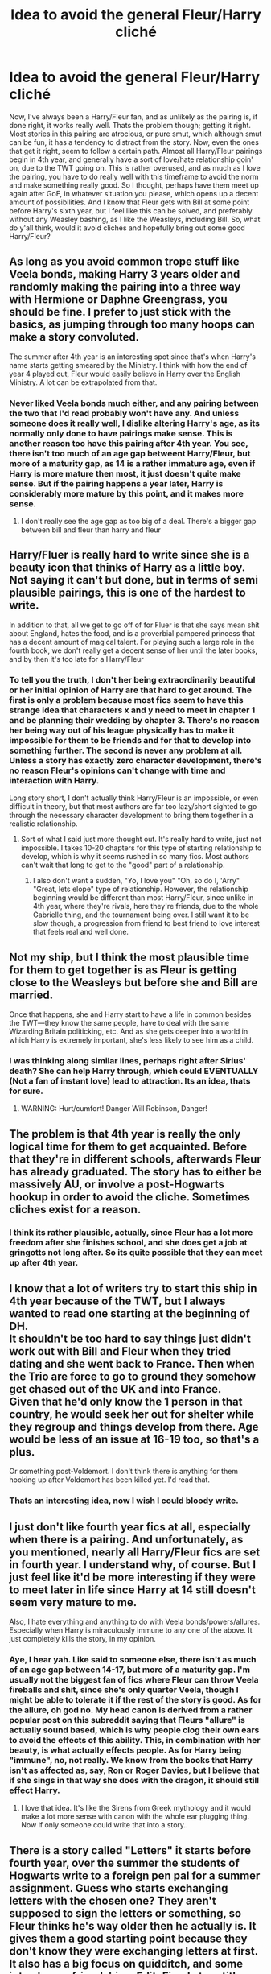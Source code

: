 #+TITLE: Idea to avoid the general Fleur/Harry cliché

* Idea to avoid the general Fleur/Harry cliché
:PROPERTIES:
:Author: Bootlegbeerkeg
:Score: 7
:DateUnix: 1443423420.0
:DateShort: 2015-Sep-28
:FlairText: Suggestion
:END:
Now, I've always been a Harry/Fleur fan, and as unlikely as the pairing is, if done right, it works really well. Thats the problem though; getting it right. Most stories in this pairing are atrocious, or pure smut, which although smut can be fun, it has a tendency to distract from the story. Now, even the ones that get it right, seem to follow a certain path. Almost all Harry/Fleur pairings begin in 4th year, and generally have a sort of love/hate relationship goin' on, due to the TWT going on. This is rather overused, and as much as I love the pairing, you have to do really well with this timeframe to avoid the norm and make something really good. So I thought, perhaps have them meet up again after GoF, in whatever situation you please, which opens up a decent amount of possibilities. And I know that Fleur gets with Bill at some point before Harry's sixth year, but I feel like this can be solved, and preferably without any Weasley bashing, as I like the Weasleys, including Bill. So, what do y'all think, would it avoid clichés and hopefully bring out some good Harry/Fleur?


** As long as you avoid common trope stuff like Veela bonds, making Harry 3 years older and randomly making the pairing into a three way with Hermione or Daphne Greengrass, you should be fine. I prefer to just stick with the basics, as jumping through too many hoops can make a story convoluted.

The summer after 4th year is an interesting spot since that's when Harry's name starts getting smeared by the Ministry. I think with how the end of year 4 played out, Fleur would easily believe in Harry over the English Ministry. A lot can be extrapolated from that.
:PROPERTIES:
:Author: Lord_Anarchy
:Score: 15
:DateUnix: 1443446760.0
:DateShort: 2015-Sep-28
:END:

*** Never liked Veela bonds much either, and any pairing between the two that I'd read probably won't have any. And unless someone does it really well, I dislike altering Harry's age, as its normally only done to have pairings make sense. This is another reason too have this pairing after 4th year. You see, there isn't too much of an age gap betweent Harry/Fleur, but more of a maturity gap, as 14 is a rather immature age, even if Harry is more mature then most, it just doesn't quite make sense. But if the pairing happens a year later, Harry is considerably more mature by this point, and it makes more sense.
:PROPERTIES:
:Author: Bootlegbeerkeg
:Score: 2
:DateUnix: 1443479302.0
:DateShort: 2015-Sep-29
:END:

**** I don't really see the age gap as too big of a deal. There's a bigger gap between bill and fleur than harry and fleur
:PROPERTIES:
:Author: PawnJJ
:Score: 1
:DateUnix: 1443565252.0
:DateShort: 2015-Sep-30
:END:


** Harry/Fluer is really hard to write since she is a beauty icon that thinks of Harry as a little boy. Not saying it can't but done, but in terms of semi plausible pairings, this is one of the hardest to write.

In addition to that, all we get to go off of for Fluer is that she says mean shit about England, hates the food, and is a proverbial pampered princess that has a decent amount of magical talent. For playing such a large role in the fourth book, we don't really get a decent sense of her until the later books, and by then it's too late for a Harry/Fleur
:PROPERTIES:
:Author: redwings159753
:Score: 3
:DateUnix: 1443450677.0
:DateShort: 2015-Sep-28
:END:

*** To tell you the truth, I don't her being extraordinarily beautiful or her initial opinion of Harry are that hard to get around. The first is only a problem because most fics seem to have this strange idea that characters x and y need to meet in chapter 1 and be planning their wedding by chapter 3. There's no reason her being way out of his league physically has to make it impossible for them to be friends and for that to develop into something further. The second is never any problem at all. Unless a story has exactly zero character development, there's no reason Fleur's opinions can't change with time and interaction with Harry.

Long story short, I don't actually think Harry/Fleur is an impossible, or even difficult in theory, but that most authors are far too lazy/short sighted to go through the necessary character development to bring them together in a realistic relationship.
:PROPERTIES:
:Author: onlytoask
:Score: 9
:DateUnix: 1443456455.0
:DateShort: 2015-Sep-28
:END:

**** Sort of what I said just more thought out. It's really hard to write, just not impossible. I takes 10-20 chapters for this type of starting relationship to develop, which is why it seems rushed in so many fics. Most authors can't wait that long to get to the "good" part of a relationship.
:PROPERTIES:
:Author: redwings159753
:Score: 2
:DateUnix: 1443472055.0
:DateShort: 2015-Sep-28
:END:

***** I also don't want a sudden, "Yo, I love you" "Oh, so do I, 'Arry" "Great, lets elope" type of relationship. However, the relationship beginning would be different than most Harry/Fleur, since unlike in 4th year, where they're rivals, here they're friends, due to the whole Gabrielle thing, and the tournament being over. I still want it to be slow though, a progression from friend to best friend to love interest that feels real and well done.
:PROPERTIES:
:Author: Bootlegbeerkeg
:Score: 1
:DateUnix: 1443479890.0
:DateShort: 2015-Sep-29
:END:


** Not my ship, but I think the most plausible time for them to get together is as Fleur is getting close to the Weasleys but before she and Bill are married.

Once that happens, she and Harry start to have a life in common besides the TWT---they know the same people, have to deal with the same Wizarding Britain politicking, etc. And as she gets deeper into a world in which Harry is extremely important, she's less likely to see him as a child.
:PROPERTIES:
:Author: danfiction
:Score: 3
:DateUnix: 1443475190.0
:DateShort: 2015-Sep-29
:END:

*** I was thinking along similar lines, perhaps right after Sirius' death? She can help Harry through, which could EVENTUALLY (Not a fan of instant love) lead to attraction. Its an idea, thats for sure.
:PROPERTIES:
:Author: Bootlegbeerkeg
:Score: 2
:DateUnix: 1443480767.0
:DateShort: 2015-Sep-29
:END:

**** WARNING: Hurt/cumfort! Danger Will Robinson, Danger!
:PROPERTIES:
:Author: gnarlin
:Score: 2
:DateUnix: 1443566710.0
:DateShort: 2015-Sep-30
:END:


** The problem is that 4th year is really the only logical time for them to get acquainted. Before that they're in different schools, afterwards Fleur has already graduated. The story has to either be massively AU, or involve a post-Hogwarts hookup in order to avoid the cliche. Sometimes cliches exist for a reason.
:PROPERTIES:
:Author: hchan1
:Score: 2
:DateUnix: 1443501429.0
:DateShort: 2015-Sep-29
:END:

*** I think its rather plausible, actually, since Fleur has a lot more freedom after she finishes school, and she does get a job at gringotts not long after. So its quite possible that they can meet up after 4th year.
:PROPERTIES:
:Author: Bootlegbeerkeg
:Score: 1
:DateUnix: 1443506040.0
:DateShort: 2015-Sep-29
:END:


** I know that a lot of writers try to start this ship in 4th year because of the TWT, but I always wanted to read one starting at the beginning of DH.\\
It shouldn't be too hard to say things just didn't work out with Bill and Fleur when they tried dating and she went back to France. Then when the Trio are force to go to ground they somehow get chased out of the UK and into France.\\
Given that he'd only know the 1 person in that country, he would seek her out for shelter while they regroup and things develop from there. Age would be less of an issue at 16-19 too, so that's a plus.

Or something post-Voldemort. I don't think there is anything for them hooking up after Voldemort has been killed yet. I'd read that.
:PROPERTIES:
:Author: IAmMakeQuestion
:Score: 2
:DateUnix: 1443616009.0
:DateShort: 2015-Sep-30
:END:

*** Thats an interesting idea, now I wish I could bloody write.
:PROPERTIES:
:Author: Bootlegbeerkeg
:Score: 2
:DateUnix: 1443643492.0
:DateShort: 2015-Sep-30
:END:


** I just don't like fourth year fics at all, especially when there is a pairing. And unfortunately, as you mentioned, nearly all Harry/Fleur fics are set in fourth year. I understand why, of course. But I just feel like it'd be more interesting if they were to meet later in life since Harry at 14 still doesn't seem very mature to me.

Also, I hate everything and anything to do with Veela bonds/powers/allures. Especially when Harry is miraculously immune to any one of the above. It just completely kills the story, in my opinion.
:PROPERTIES:
:Author: face19171
:Score: 1
:DateUnix: 1443467145.0
:DateShort: 2015-Sep-28
:END:

*** Aye, I hear yah. Like said to someone else, there isn't as much of an age gap between 14-17, but more of a maturity gap. I'm usually not the biggest fan of fics where Fleur can throw Veela fireballs and shit, since she's only quarter Veela, though I might be able to tolerate it if the rest of the story is good. As for the allure, oh god no. My head canon is derived from a rather popular post on this subreddit saying that Fleurs "allure" is actually sound based, which is why people clog their own ears to avoid the effects of this ability. This, in combination with her beauty, is what actually effects people. As for Harry being "immune", no, not really. We know from the books that Harry isn't as affected as, say, Ron or Roger Davies, but I believe that if she sings in that way she does with the dragon, it should still effect Harry.
:PROPERTIES:
:Author: Bootlegbeerkeg
:Score: 2
:DateUnix: 1443480461.0
:DateShort: 2015-Sep-29
:END:

**** I love that idea. It's like the Sirens from Greek mythology and it would make a lot more sense with canon with the whole ear plugging thing. Now if only someone could write that into a story..
:PROPERTIES:
:Author: face19171
:Score: 1
:DateUnix: 1443487792.0
:DateShort: 2015-Sep-29
:END:


** There is a story called "Letters" it starts before fourth year, over the summer the students of Hogwarts write to a foreign pen pal for a summer assignment. Guess who starts exchanging letters with the chosen one? They aren't supposed to sign the letters or something, so Fleur thinks he's way older then he actually is. It gives them a good starting point because they don't know they were exchanging letters at first. It also has a big focus on quidditch, and some inter-house friendships. Edit: Fixed story title.
:PROPERTIES:
:Author: JK2137
:Score: 1
:DateUnix: 1443467278.0
:DateShort: 2015-Sep-28
:END:

*** I'm pretty sure you are talking about the story named 'Letters'.

But yeah, that pen pal premise was a very interesting idea.
:PROPERTIES:
:Author: Vardso
:Score: 1
:DateUnix: 1443470592.0
:DateShort: 2015-Sep-28
:END:

**** You're right. I went back into my favourites and actually double checked. I was coming on to make the change, thanks for noticing, I'll edit it.
:PROPERTIES:
:Author: JK2137
:Score: 1
:DateUnix: 1443474100.0
:DateShort: 2015-Sep-29
:END:

***** I read it, and I liked it, as the premise was rather unique compared to most. linkffn(Letters)
:PROPERTIES:
:Author: Bootlegbeerkeg
:Score: 2
:DateUnix: 1443480575.0
:DateShort: 2015-Sep-29
:END:

****** You may want to give FFNbot a different parameter...
:PROPERTIES:
:Author: Karasu-sama
:Score: 4
:DateUnix: 1443493805.0
:DateShort: 2015-Sep-29
:END:

******* Will this work? linkffn(Letters Harry Potter)
:PROPERTIES:
:Author: KayanRider
:Score: 2
:DateUnix: 1443530915.0
:DateShort: 2015-Sep-29
:END:

******** [[http://www.fanfiction.net/s/6535391/1/][*/Letters/*]] by [[https://www.fanfiction.net/u/2638737/TheEndless7][/TheEndless7/]]

#+begin_quote
  Students are required to write to a pen pal in the spirit of 'International Cooperation.' New friendships and a new romance arise going into the fourth year at Hogwarts.
#+end_quote

^{/Site/: [[http://www.fanfiction.net/][fanfiction.net]] *|* /Category/: Harry Potter *|* /Rated/: Fiction M *|* /Chapters/: 21 *|* /Words/: 189,865 *|* /Reviews/: 2,079 *|* /Favs/: 4,914 *|* /Follows/: 2,510 *|* /Updated/: 6/25/2012 *|* /Published/: 12/6/2010 *|* /Status/: Complete *|* /id/: 6535391 *|* /Language/: English *|* /Genre/: Romance *|* /Characters/: Harry P., Fleur D. *|* /Download/: [[http://www.p0ody-files.com/ff_to_ebook/mobile/makeEpub.php?id=6535391][EPUB]]}

--------------

*Bot v1.3.0 - 9/7/15* *|* [[[https://github.com/tusing/reddit-ffn-bot/wiki/Usage][Usage]]] | [[[https://github.com/tusing/reddit-ffn-bot/wiki/Changelog][Changelog]]] | [[[https://github.com/tusing/reddit-ffn-bot/issues/][Issues]]] | [[[https://github.com/tusing/reddit-ffn-bot/][GitHub]]]

*Update Notes:* Use /ffnbot!delete/ to delete a comment! Use /ffnbot!refresh/ to refresh bot replies!
:PROPERTIES:
:Author: FanfictionBot
:Score: 2
:DateUnix: 1443530976.0
:DateShort: 2015-Sep-29
:END:


******** Much better!
:PROPERTIES:
:Author: Karasu-sama
:Score: 2
:DateUnix: 1443532167.0
:DateShort: 2015-Sep-29
:END:


******* Yeah, forgot 'bout that, thanks. ffnbot(6535391)
:PROPERTIES:
:Author: Bootlegbeerkeg
:Score: 2
:DateUnix: 1443495136.0
:DateShort: 2015-Sep-29
:END:


****** [[http://www.fanfiction.net/s/11272388/1/][*/Letters/*]] by [[https://www.fanfiction.net/u/2303507/Laurie-Whitlock][/Laurie Whitlock/]]

#+begin_quote
  Ever since Bella meet Jasper, she was intrigued by him and wanted to learn all about him because she had a feeling that he wasn't like the other but because of stupid, over protected vampires, they had to find another way to get to know each other, so they started to write letters and hide them in places where the others couldn't find them.
#+end_quote

^{/Site/: [[http://www.fanfiction.net/][fanfiction.net]] *|* /Category/: Twilight *|* /Rated/: Fiction M *|* /Chapters/: 11 *|* /Words/: 24,768 *|* /Reviews/: 241 *|* /Favs/: 209 *|* /Follows/: 313 *|* /Updated/: 8/29 *|* /Published/: 5/25 *|* /id/: 11272388 *|* /Language/: English *|* /Genre/: Friendship/Romance *|* /Characters/: Bella, Jasper *|* /Download/: [[http://www.p0ody-files.com/ff_to_ebook/mobile/makeEpub.php?id=11272388][EPUB]]}

--------------

*Bot v1.3.0 - 9/7/15* *|* [[[https://github.com/tusing/reddit-ffn-bot/wiki/Usage][Usage]]] | [[[https://github.com/tusing/reddit-ffn-bot/wiki/Changelog][Changelog]]] | [[[https://github.com/tusing/reddit-ffn-bot/issues/][Issues]]] | [[[https://github.com/tusing/reddit-ffn-bot/][GitHub]]]

*Update Notes:* Use /ffnbot!delete/ to delete a comment! Use /ffnbot!refresh/ to refresh bot replies!
:PROPERTIES:
:Author: FanfictionBot
:Score: -1
:DateUnix: 1443484020.0
:DateShort: 2015-Sep-29
:END:

******* Wrong fic, damnit. ffnbot!delete
:PROPERTIES:
:Author: Bootlegbeerkeg
:Score: 2
:DateUnix: 1443490850.0
:DateShort: 2015-Sep-29
:END:


** I wrote a fic that included a scene with Harry and Fleur, Harry by this point is in his late twenties, making a pairing at least a little more plausible.

I didn't go there, she was a plot device to help Harry move out to France with the aid of Gabrielle.
:PROPERTIES:
:Author: Aidenk77
:Score: 1
:DateUnix: 1443471031.0
:DateShort: 2015-Sep-28
:END:

*** Interesting idea, I know it ain't Harry/Fleur, but you mind dropping the fics link? Its alright if you don't want too.
:PROPERTIES:
:Author: Bootlegbeerkeg
:Score: 1
:DateUnix: 1443480653.0
:DateShort: 2015-Sep-29
:END:

**** Yea, no probs, don't mind the H/Hr pairing.

Linkffn(you were meant for me by Aidenk77)
:PROPERTIES:
:Author: Aidenk77
:Score: 2
:DateUnix: 1443506314.0
:DateShort: 2015-Sep-29
:END:

***** Thanks mate, I'll give it a go.
:PROPERTIES:
:Author: Bootlegbeerkeg
:Score: 2
:DateUnix: 1443558118.0
:DateShort: 2015-Sep-29
:END:


***** [[http://www.fanfiction.net/s/10404030/1/][*/You Were Meant For Me/*]] by [[https://www.fanfiction.net/u/2691000/Aidenk77][/Aidenk77/]]

#+begin_quote
  Through a series of snapshots from the eyes of Harry Potter, this is the story of his journey through life with the woman he loves. Harry is with Ginny, Ron with Hermione as the Wizarding Community expected. Still, Harry and Hermione have always shared a special bond. How far will this take them? H/Hr - Epilogue Compliant
#+end_quote

^{/Site/: [[http://www.fanfiction.net/][fanfiction.net]] *|* /Category/: Harry Potter *|* /Rated/: Fiction M *|* /Chapters/: 8 *|* /Words/: 17,065 *|* /Reviews/: 25 *|* /Favs/: 62 *|* /Follows/: 52 *|* /Updated/: 6/17/2014 *|* /Published/: 6/2/2014 *|* /Status/: Complete *|* /id/: 10404030 *|* /Language/: English *|* /Genre/: Romance/Humor *|* /Characters/: Harry P., Hermione G., Ginny W., Gabrielle D. *|* /Download/: [[http://www.p0ody-files.com/ff_to_ebook/mobile/makeEpub.php?id=10404030][EPUB]]}

--------------

*Bot v1.3.0 - 9/7/15* *|* [[[https://github.com/tusing/reddit-ffn-bot/wiki/Usage][Usage]]] | [[[https://github.com/tusing/reddit-ffn-bot/wiki/Changelog][Changelog]]] | [[[https://github.com/tusing/reddit-ffn-bot/issues/][Issues]]] | [[[https://github.com/tusing/reddit-ffn-bot/][GitHub]]]

*Update Notes:* Use /ffnbot!delete/ to delete a comment! Use /ffnbot!refresh/ to refresh bot replies!
:PROPERTIES:
:Author: FanfictionBot
:Score: 1
:DateUnix: 1443506372.0
:DateShort: 2015-Sep-29
:END:


** Alternatively, you can bend the canon plot of 4th year to force them together. I've been toying with a fic where Barty Crouch Jr uses the Imperius curse to force Fleur to seduce Harry in order to further his plans. Harry must save himself and Fleur from her unwilling actions, which leads to her very high opinion of him when the Imperius is removed.
:PROPERTIES:
:Author: preposte
:Score: 1
:DateUnix: 1445228792.0
:DateShort: 2015-Oct-19
:END:
